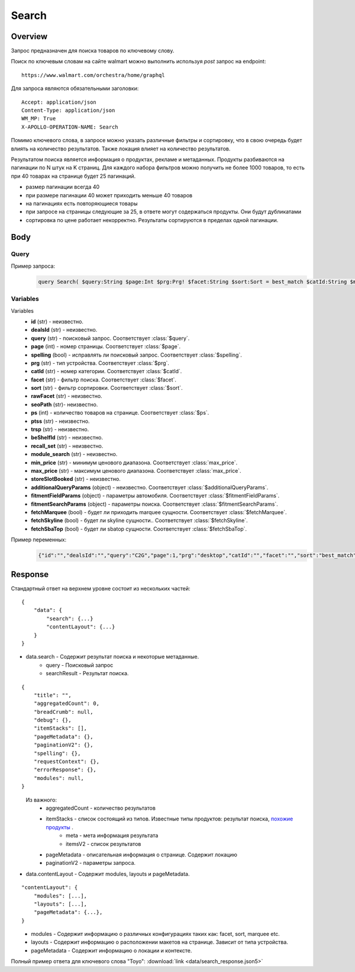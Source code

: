 Search
-----------
Overview
~~~~~~~~~~~

..
    Overview для каждого запроса должно содержать:

        1. Предназначение.
        2. HTTP метод и endpoint.
        3. Описание свойств запроса.
        4. Описание ответа.
        5. Особенности.

.. Предназначение

Запрос предназначен для поиска товаров по ключевому слову. \

.. HTTP метод и endpoint.

Поиск по ключевым словам на сайте walmart можно выполнить используя `post` запрос на endpoint:
::

    https://www.walmart.com/orchestra/home/graphql

.. Описание свойств запроса.

Для запроса являются обязательными заголовки:
::

    Accept: application/json
    Content-Type: application/json
    WM_MP: True
    X-APOLLO-OPERATION-NAME: Search

Помимо ключевого слова, в запросе можно указать различные фильтры и сортировку, что в свою очередь будет влиять на количество результатов.
Также локация влияет на количество результатов.

.. Описание ответа.

Результатом поиска является информация о продуктах, рекламе и метаданных.
Продукты разбиваются на пагинации по N штук на K страниц.
Для каждого набора фильтров можно получить не более 1000 товаров, то есть при 40 товарах на странице будет 25 пагинаций.

.. Особенности

- размер пагинации всегда 40
- при размере пагинации 40 может приходить меньше 40 товаров
- на пагинациях есть повторяющиеся товары
- при запросе на страницы следующие за 25, в ответе могут содержаться продукты. Они будут дубликатами
- сортировка по цене работает некорректно. Результаты сортируются в пределах одной пагинации.

.. _body:

Body
~~~~~~~~~~~

Query
"""""""""""

.. function:: query Search(...)

    :parameter String $query: \

        Ключевое слово для поиска. \

        Может быть пустым. В таком случае результатом поиска будет 15000 результатов соответствующим сортировки. \


    :parameter Int $page: \

        Порядковый номер страницы пагинации. \

        При положительных значениях возвращает результат поиска для указанной страницы, если она существует.
        В противном случае результат возвращен не будет и количество результатов будет равно 0. \

        При 40 товаров на пагинации максимальное значение страницы 25. \

    :parameter Prg $prg!: \

        Тип устройства. На результат поиска не влияет. \

        Перечисление может принимать значения::

                ["desktop", "mWeb", "ios", "android"]

    :parameter String $facet: \

        Фильтры поиска. \

        Форма записи::

            тип фильтра:значение||тип фильтра:значение ...

            Например: fulfillment_method:Delivery||brand:Cra-Z-Art

        Значение фильтров находятся в ответе.

    :parameter Sort $sort: \

        *Default: best_match* \

        Тип сортировки результата. \

        Перечисление может принимать значения::

            ["best_seller", "price_low", "price_high", "best_match"]

        .. admonition:: Caution
            :class: caution

            При сортировке best_match в результатах возвращаются спонсорские продукты.

    :parameter String $catId: \

        Уникальный идентификатор категорий. \

        Если поле указано, то в результате выдачи попадут товары только относящиеся к конечной категории

        Форма записи::

            главная категория_под категория_...._конечная категория

            Например: 1229749_1086045_9412206_8443517_3254837

        Уникальные идентификаторы содержаться в ответе.

    :parameter String $max_price: \

        Максимальная цена продукта. \

        Скорее всего цена, на стороне сервера, парсится из строки в числовое значение.
        Если распарсить не удалось, то при выдаче поисковый движок будет считать что цена равна 0. \

        Максимальная цена не может быть:

        - меньше минимальной

        - дробной

        При достаточно большом значении цены(значение больше чем наибольшая цена из результатов) и отсутствии значение " " количество результатов будет отличаться.
        В основном при отсутствии значения количество результатов будет больше. \

        .. admonition:: Attention
            :class: attention

            Этот параметр не гарантирует, что в поисковой выдаче не будет товара с ценой выше чем указано.

    :parameter String $min_price: \

        Минимальная цена продукта. \

        Скорее всего цена, на стороне сервера, парсится из строки в числовое значение.
        Если распарсить не удалось, то при выдаче поисковый движок будет считать что цена равна 0. \

        Минимальная цена не может быть:

        - больше максимальной

        - дробной

        При значении цены "0" и отсутствии значение " " количество результатов будет отличаться.
        В основном при отсутствии значения количество результатов будет больше. \

        .. admonition:: Attention
            :class: attention

            Этот параметр не гарантирует, что в поисковой выдаче не будет товара с ценой ниже чем указано.


    :parameter Boolean $spelling: \

        *Default: true* \

        Нужно ли исправлять `query`. \

        Значение запроса `query` может быть исправлено на более релевантное при значении true.

    :parameter AffinityOverride $affinityOverride: \

        Неизвестно  \

        Необязательный параметр. Влияет на результат.

        Перечисление может принимать значения::

            ["default", "default_fc", "store_only", "store_led"]

    :parameter String $storeSlotBooked: \

        Неизвестно  \

    :parameter Int $ps: \

        Количество товаров на пагинации. \

        Фактически не влияет на размер пагинации. Всегда будет приходить не более 40 товаров на страницу. \

        Но при разных значениях ps будут приходить разные товары.

    :parameter String $ptss: \

        Неизвестно \

    :parameter String $recall_set: \

        Неизвестно \

    :parameter JSON $fitmentFieldParams: \

        Default = {} \

        Параметры автомобиля при поиске товаров для автомобиля. \

    :parameter JSON $fitmentSearchParams: \

        Default = {} \

        Параметры поиска. Дублирует основные параметры поиска. Необязательное. \

    :parameter Boolean $fetchMarquee!: \

        Будет ли приходить marquee сущности.  \

        Предположительно вид рекламы.
        Находятся в ответе между продуктами и имеют __typename=MarqueePlaceholder. \


    :parameter String $trsp: \

        Неизвестно \

    :parameter Boolean $fetchSkyline!: \

        Будет ли skyline сущности.  \

        Предположительно вид рекламы.

    :parameter Boolean $fetchSbaTop!: \

        Будет ли sbatop сущности.  \

        Предположительно вид рекламы.
        Находятся в ответе между продуктами и имеют __typename=SponsoredBrands. `Пример <https://monosnap.com/file/1GbI0G0TS9mGdNvyjsvoUh6CPlu4CK>`_. \


    :parameter JSON $additionalQueryParams: \

        Default = {} \

        Описание \

Пример запроса:
    .. code-block::

        query Search( $query:String $page:Int $prg:Prg! $facet:String $sort:Sort = best_match $catId:String $max_price:String $min_price:String $spelling:Boolean = true $affinityOverride:AffinityOverride $storeSlotBooked:String $ps:Int $ptss:String $recall_set:String $fitmentFieldParams:JSON ={}$fitmentSearchParams:JSON ={}$fetchMarquee:Boolean! $trsp:String $fetchSkyline:Boolean! $fetchSbaTop:Boolean! $additionalQueryParams:JSON ={}){search( query:$query page:$page prg:$prg facet:$facet sort:$sort cat_id:$catId max_price:$max_price min_price:$min_price spelling:$spelling affinityOverride:$affinityOverride storeSlotBooked:$storeSlotBooked ps:$ps ptss:$ptss recall_set:$recall_set trsp:$trsp additionalQueryParams:$additionalQueryParams ){query searchResult{...SearchResultFragment}}contentLayout( channel:"WWW" pageType:"SearchPage" tenant:"WM_GLASS" searchArgs:{query:$query cat_id:$catId prg:$prg}){modules{...ModuleFragment configs{...SearchNonItemFragment __typename...on TempoWM_GLASSWWWSponsoredProductCarouselConfigs{_rawConfigs}...on _TempoWM_GLASSWWWSearchSortFilterModuleConfigs{facetsV1{...FacetFragment}}...on _TempoWM_GLASSWWWSearchGuidedNavModuleConfigs{guidedNavigation{...GuidedNavFragment}}...on TempoWM_GLASSWWWPillsModuleConfigs{moduleSource pillsV2{...PillsModuleFragment}}...on TempoWM_GLASSWWWSearchFitmentModuleConfigs{fitments( fitmentSearchParams:$fitmentSearchParams fitmentFieldParams:$fitmentFieldParams ){...FitmentFragment sisFitmentResponse{...SearchResultFragment}}}...BrandAmplifierAdConfigs @include(if:$fetchSbaTop)...BannerModuleFragment...MarqueeDisplayAdConfigsFragment @include(if:$fetchMarquee)...SkylineDisplayAdConfigsFragment @include(if:$fetchSkyline)...HorizontalChipModuleConfigsFragment}}...LayoutFragment pageMetadata{location{postalCode stateOrProvinceCode city storeId}pageContext}}}fragment SearchResultFragment on SearchInterface{title aggregatedCount...BreadCrumbFragment...DebugFragment...ItemStacksFragment...PageMetaDataFragment...PaginationFragment...SpellingFragment...RequestContextFragment...ErrorResponse modules{facetsV1{...FacetFragment}guidedNavigation{...GuidedNavFragment}guidedNavigationV2{...PillsModuleFragment}pills{...PillsModuleFragment}spellCheck{title subTitle urlLinkText url}}}fragment ModuleFragment on TempoModule{name version type moduleId schedule{priority}matchedTrigger{zone}}fragment LayoutFragment on ContentLayout{layouts{id layout}}fragment BreadCrumbFragment on SearchInterface{breadCrumb{id name url}}fragment DebugFragment on SearchInterface{debug{sisUrl}}fragment ItemStacksFragment on SearchInterface{itemStacks{displayMessage meta{adsBeacon{adUuid moduleInfo max_ads}query stackId stackType title layoutEnum totalItemCount totalItemCountDisplay viewAllParams{query cat_id sort facet affinityOverride recall_set min_price max_price}}itemsV2{...ItemFragment...InGridMarqueeAdFragment}}}fragment ItemFragment on Product{__typename id usItemId fitmentLabel name type shortDescription imageInfo{...ProductImageInfoFragment}canonicalUrl externalInfo{url}category{path{name url}}badges{flags{key text}tags{...on BaseBadge{key text type}}}classType averageRating numberOfReviews esrb mediaRating salesUnitType sellerId sellerName hasSellerBadge availabilityStatusV2{display value}productLocation{displayValue aisle{zone aisle}}badge{type dynamicDisplayName}fulfillmentSpeed offerId preOrder{...PreorderFragment}priceInfo{...ProductPriceInfoFragment}variantCriteria{...VariantCriteriaFragment}fulfillmentBadge fulfillmentTitle fulfillmentType brand manufacturerName showAtc sponsoredProduct{spQs clickBeacon spTags}showOptions}fragment ProductImageInfoFragment on ProductImageInfo{thumbnailUrl}fragment ProductPriceInfoFragment on ProductPriceInfo{priceRange{minPrice maxPrice}currentPrice{...ProductPriceFragment}wasPrice{...ProductPriceFragment}unitPrice{...ProductPriceFragment}listPrice{...ProductPriceFragment}shipPrice{...ProductPriceFragment}subscriptionPrice{priceString subscriptionString}priceDisplayCodes{priceDisplayCondition finalCostByWeight}}fragment PreorderFragment on PreOrder{isPreOrder preOrderMessage preOrderStreetDateMessage}fragment ProductPriceFragment on ProductPrice{price priceString}fragment VariantCriteriaFragment on VariantCriterion{name type id isVariantTypeSwatch variantList{id images name rank swatchImageUrl availabilityStatus products selectedProduct{canonicalUrl usItemId}}}fragment InGridMarqueeAdFragment on MarqueePlaceholder{__typename type moduleLocation lazy}fragment PageMetaDataFragment on SearchInterface{pageMetadata{title canonical description location{addressId}}}fragment PaginationFragment on SearchInterface{paginationV2{maxPage pageProperties}}fragment SpellingFragment on SearchInterface{spelling{correctedTerm}}fragment RequestContextFragment on SearchInterface{requestContext{isFitmentFilterQueryApplied searchMatchType categories{id name}}}fragment ErrorResponse on SearchInterface{errorResponse{correlationId source errors{errorType statusCode statusMsg source}}}fragment GuidedNavFragment on GuidedNavigationSearchInterface{title url}fragment PillsModuleFragment on PillsSearchInterface{title url image:imageV1{src alt}baseSeoURL}fragment BannerModuleFragment on TempoWM_GLASSWWWSearchBannerConfigs{moduleType viewConfig{title image imageAlt displayName description url urlAlt appStoreLink appStoreLinkAlt playStoreLink playStoreLinkAlt}}fragment FacetFragment on Facet{name type layout min max selectedMin selectedMax unboundedMax stepSize values{id name description type itemCount isSelected baseSeoURL}}fragment FitmentFragment on Fitments{partTypeIDs result{status formId position quantityTitle extendedAttributes{...FitmentFieldFragment}labels{...LabelFragment}resultSubTitle}labels{...LabelFragment}savedVehicle{vehicleYear{...VehicleFieldFragment}vehicleMake{...VehicleFieldFragment}vehicleModel{...VehicleFieldFragment}additionalAttributes{...VehicleFieldFragment}}fitmentFields{...VehicleFieldFragment}fitmentForms{id fields{...FitmentFieldFragment}title labels{...LabelFragment}}}fragment LabelFragment on FitmentLabels{ctas{...FitmentLabelEntityFragment}messages{...FitmentLabelEntityFragment}links{...FitmentLabelEntityFragment}images{...FitmentLabelEntityFragment}}fragment FitmentLabelEntityFragment on FitmentLabelEntity{id label}fragment VehicleFieldFragment on FitmentVehicleField{id label value}fragment FitmentFieldFragment on FitmentField{id displayName value extended data{value label}dependsOn}fragment MarqueeDisplayAdConfigsFragment on TempoWM_GLASSWWWMarqueeDisplayAdConfigs{_rawConfigs ad{...DisplayAdFragment}}fragment DisplayAdFragment on Ad{...AdFragment adContent{type data{__typename...AdDataDisplayAdFragment}}}fragment AdFragment on Ad{status moduleType platform pageId pageType storeId stateCode zipCode pageContext moduleConfigs adsContext adRequestComposite}fragment AdDataDisplayAdFragment on AdData{...on DisplayAd{json status}}fragment SkylineDisplayAdConfigsFragment on TempoWM_GLASSWWWSkylineDisplayAdConfigs{_rawConfigs ad{...SkylineDisplayAdFragment}}fragment SkylineDisplayAdFragment on Ad{...SkylineAdFragment adContent{type data{__typename...SkylineAdDataDisplayAdFragment}}}fragment SkylineAdFragment on Ad{status moduleType platform pageId pageType storeId stateCode zipCode pageContext moduleConfigs adsContext adRequestComposite}fragment SkylineAdDataDisplayAdFragment on AdData{...on DisplayAd{json status}}fragment BrandAmplifierAdConfigs on TempoWM_GLASSWWWBrandAmplifierAdConfigs{_rawConfigs moduleLocation ad{...SponsoredBrandsAdFragment}}fragment SponsoredBrandsAdFragment on Ad{...AdFragment adContent{type data{__typename...AdDataSponsoredBrandsFragment}}}fragment AdDataSponsoredBrandsFragment on AdData{...on SponsoredBrands{adUuid adExpInfo moduleInfo brands{logo{featuredHeadline featuredImage featuredImageName featuredUrl logoClickTrackUrl}products{...ProductFragment}}}}fragment ProductFragment on Product{usItemId offerId badges{flags{key text}labels{key text}tags{key text}}priceInfo{priceDisplayCodes{rollback reducedPrice eligibleForAssociateDiscount clearance strikethrough submapType priceDisplayCondition unitOfMeasure pricePerUnitUom}currentPrice{price priceString}wasPrice{price priceString}priceRange{minPrice maxPrice priceString}unitPrice{price priceString}}showOptions sponsoredProduct{spQs clickBeacon spTags}canonicalUrl numberOfReviews averageRating availabilityStatus imageInfo{thumbnailUrl allImages{id url}}name fulfillmentBadge classType type p13nData{predictedQuantity flags{PREVIOUSLY_PURCHASED{text}CUSTOMERS_PICK{text}}labels{PREVIOUSLY_PURCHASED{text}CUSTOMERS_PICK{text}}}}fragment SearchNonItemFragment on TempoWM_GLASSWWWSearchNonItemConfigs{title subTitle urlLinkText url}fragment HorizontalChipModuleConfigsFragment on TempoWM_GLASSWWWHorizontalChipModuleConfigs{chipModuleSource:moduleSource chipModule{title url{linkText title clickThrough{type value}}}chipModuleWithImages{title url{linkText title clickThrough{type value}}image{alt clickThrough{type value}height src title width}}}

Variables
""""""""""""
Variables
    - **id** (str) - неизвестно.
    - **dealsId** (str) - неизвестно.
    - **query** (str) - поисковый запрос. Соответствует :class:`$query`.
    - **page** (int) - номер страницы. Соответствует :class:`$page`.
    - **spelling** (bool) - исправлять ли поисковый запрос. Соответствует :class:`$spelling`.
    - **prg** (str) - тип устройства. Соответствует :class:`$prg`.
    - **catId** (str) - номер категории. Соответствует :class:`$catId`.
    - **facet** (str) - фильтр поиска. Соответствует :class:`$facet`.
    - **sort** (str) - фильтр сортировки. Соответствует :class:`$sort`.
    - **rawFacet** (str) - неизвестно.
    - **seoPath** (str)- неизвестно.
    - **ps** (int) - количество товаров на странице. Соответствует :class:`$ps`.
    - **ptss** (str) - неизвестно.
    - **trsp** (str) - неизвестно.
    - **beShelfId** (str) - неизвестно.
    - **recall_set** (str) - неизвестно.
    - **module_search** (str) - неизвестно.
    - **min_price** (str) - минимум ценового диапазона. Соответствует :class:`max_price`.
    - **max_price** (str) - максимум ценового диапазона. Соответствует :class:`max_price`.
    - **storeSlotBooked** (str) - неизвестно.
    - **additionalQueryParams** (object) - неизвестно. Соответствует :class:`$additionalQueryParams`.
    - **fitmentFieldParams** (object) - параметры автомобиля. Соответствует :class:`$fitmentFieldParams`.
    - **fitmentSearchParams** (object) - параметры поиска. Соответствует :class:`$fitmentSearchParams`.
    - **fetchMarquee** (bool) - будет ли приходить marquee сущности. Соответствует :class:`$fetchMarquee`.
    - **fetchSkyline** (bool) - будет ли skyline сущности.. Соответствует :class:`$fetchSkyline`.
    - **fetchSbaTop** (bool) - будет ли sbatop сущности. Соответствует :class:`$fetchSbaTop`.

Пример переменных:
    .. code-block::

        {"id":"","dealsId":"","query":"C2G","page":1,"prg":"desktop","catId":"","facet":"","sort":"best_match","rawFacet":"","seoPath":"","ps":40,"ptss":"","trsp":"","beShelfId":"","recall_set":"","module_search":"","min_price":"","max_price":"","storeSlotBooked":"","fitmentFieldParams":null,"fitmentSearchParams":{"id":"","dealsId":"","query":"C2G","page":1,"prg":"desktop","catId":"","facet":"","sort":"best_match","rawFacet":"","seoPath":"","ps":40,"ptss":"","trsp":"","beShelfId":"","recall_set":"","module_search":"","min_price":"","max_price":"","storeSlotBooked":"","cat_id":"","_be_shelf_id":""},"fetchMarquee":true,"fetchSkyline":true,"fetchSbaTop":true}

Response
~~~~~~~~~~~
Стандартный ответ на верхнем уровне состоит из нескольких частей:
::

    {
        "data": {
            "search": {...}
            "contentLayout": {...}
        }
    }

- data.search - Содержит результат поиска и некоторые метаданные.
    - query - Поисковый запрос
    - searchResult - Результат поиска.

::

    {
        "title": "",
        "aggregatedCount": 0,
        "breadCrumb": null,
        "debug": {},
        "itemStacks": [],
        "pageMetadata": {},
        "paginationV2": {},
        "spelling": {},
        "requestContext": {},
        "errorResponse": {},
        "modules": null,
    }

\
    Из важного:
        - aggregatedCount - количество результатов
        - itemStacks - список состоящий из типов. Известные типы продуктов: результат поиска, `похожие продукты <https://monosnap.com/file/4gSV6zy1HznqJXs3JsVlJNRVYNzNKR>`_ .\
            - meta - мета информация результата
            - itemsV2 - список результатов
        - pageMetadata - описательная  информация о странице. Содержит локацию
        - paginationV2 - параметры запроса.

- data.contentLayout - Содержит modules, layouts и pageMetadata.

::

    "contentLayout": {
        "modules": [...],
        "layouts": [...],
        "pageMetadata": {...},
    }

\
    - modules - Содержит информацию о различных конфигурациях таких как: facet, sort, marquee etc.
    - layouts - Содержит информацию о расположении макетов на странице. Зависит от типа устройства.
    - pageMetadata - Содержит информацию о локации и контексте.

Полный пример ответа для ключевого слова "Toyo": :download:`link <data/search_response.json5>`
